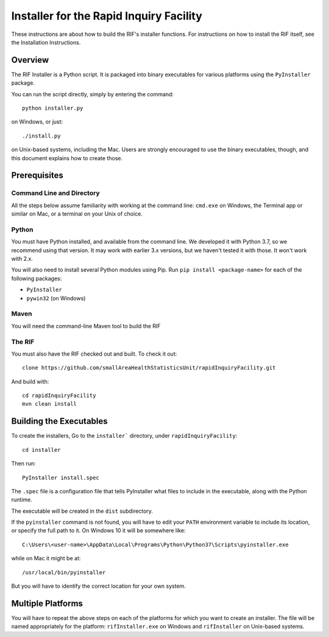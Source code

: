 ==========================================
 Installer for the Rapid Inquiry Facility
==========================================

These instructions are about how to build the RIF's installer functions. For instructions on how to install the RIF itself, see the Installation Instructions.

Overview
--------

The RIF Installer is a Python script. It is packaged into binary executables for various platforms using the ``PyInstaller`` package.

You can run the script directly, simply by entering the command::

	python installer.py
	
on Windows, or just::

	./install.py 
	
on Unix-based systems, including the Mac. Users are strongly encouraged to use the binary executables, though, and this document explains how to create those.

Prerequisites
-------------

Command Line and Directory
~~~~~~~~~~~~~~~~~~~~~~~~~~

All the steps below assume familiarity with working at the command line: ``cmd.exe`` on Windows, the Terminal app or similar on Mac, or a terminal on your Unix of choice.

Python 
~~~~~~

You must have Python installed, and available from the command line. We developed it with Python 3.7, so we recommend using that version. It may work with earlier 3.x versions, but we haven't tested it with those. It won't work with 2.x.

You will also need to install several Python modules using Pip. Run ``pip install <package-name>`` for each of the following packages:

* ``PyInstaller``
* ``pywin32`` (on Windows)

Maven
~~~~~

You will need the command-line Maven tool to build the RIF

The RIF
~~~~~~~

You must also have the RIF checked out and built. To check it out::

	clone https://github.com/smallAreaHealthStatisticsUnit/rapidInquiryFacility.git

And build with::
	
	cd rapidInquiryFacility
	mvn clean install


Building the Executables
------------------------

To create the installers, Go to the ``installer``` directory, under ``rapidInquiryFacility``::

	cd installer

Then run::

	PyInstaller install.spec
	
The ``.spec`` file is a configuration file that tells PyInstaller what files to include in the executable, along with the Python runtime.

The executable will be created in the ``dist`` subdirectory.

If the ``pyinstaller`` command is not found, you will have to edit your ``PATH`` environment variable to include its location, or specify the full path to it. On Windows 10 it will be somewhere like::

	C:\Users\<user-name>\AppData\Local\Programs\Python\Python37\Scripts\pyinstaller.exe

while on Mac it might be at::

	/usr/local/bin/pyinstaller

But you will have to identify the correct location for your own system.

Multiple Platforms
------------------

You will have to repeat the above steps on each of the platforms for which you want to create an installer. The file will be named appropriately for the platform: ``rifInstaller.exe`` on Windows and ``rifInstaller`` on Unix-based systems.





